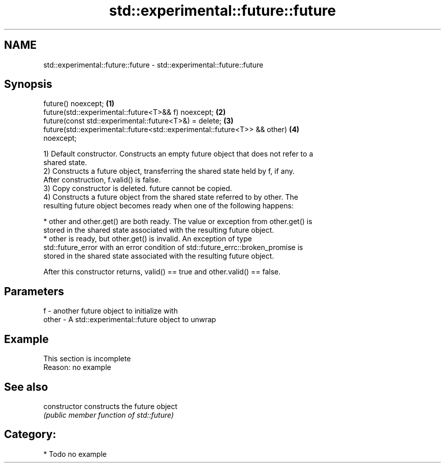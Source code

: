 .TH std::experimental::future::future 3 "2018.03.28" "http://cppreference.com" "C++ Standard Libary"
.SH NAME
std::experimental::future::future \- std::experimental::future::future

.SH Synopsis
   future() noexcept;                                                              \fB(1)\fP
   future(std::experimental::future<T>&& f) noexcept;                              \fB(2)\fP
   future(const std::experimental::future<T>&) = delete;                           \fB(3)\fP
   future(std::experimental::future<std::experimental::future<T>> && other)        \fB(4)\fP
   noexcept;

   1) Default constructor. Constructs an empty future object that does not refer to a
   shared state.
   2) Constructs a future object, transferring the shared state held by f, if any.
   After construction, f.valid() is false.
   3) Copy constructor is deleted. future cannot be copied.
   4) Constructs a future object from the shared state referred to by other. The
   resulting future object becomes ready when one of the following happens:

     * other and other.get() are both ready. The value or exception from other.get() is
       stored in the shared state associated with the resulting future object.
     * other is ready, but other.get() is invalid. An exception of type
       std::future_error with an error condition of std::future_errc::broken_promise is
       stored in the shared state associated with the resulting future object.

   After this constructor returns, valid() == true and other.valid() == false.

.SH Parameters

   f     - another future object to initialize with
   other - A std::experimental::future object to unwrap

.SH Example

    This section is incomplete
    Reason: no example

.SH See also

   constructor   constructs the future object
                 \fI(public member function of std::future)\fP 

.SH Category:

     * Todo no example
